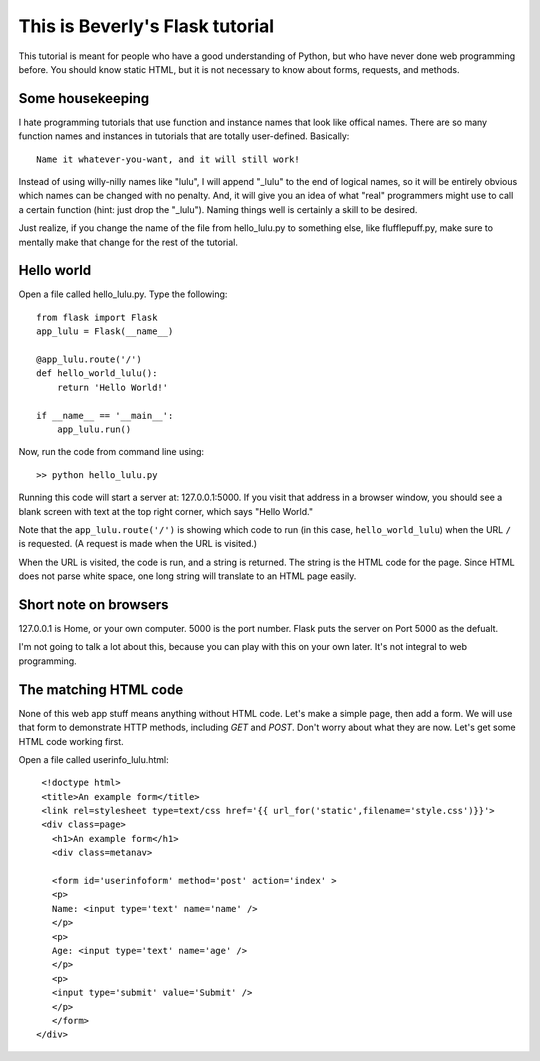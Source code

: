 This is Beverly's Flask tutorial
================================

This tutorial is meant for people who have a good understanding of Python,
but who have never done web programming before.  You should know static HTML, 
but it is not necessary to know about forms, requests, and methods.

Some housekeeping 
-----------------

I hate programming tutorials that use function and instance names that look 
like offical names.  There are so many function names and instances in 
tutorials that are totally user-defined.  Basically::

    Name it whatever-you-want, and it will still work!  

Instead of using willy-nilly names like "lulu", I will append "_lulu" to 
the end of logical names, so it will be entirely obvious which names can be 
changed with no penalty.  And, it will give you an idea of what "real"
programmers might use to call a certain function (hint: just drop the "_lulu").
Naming things well is certainly a skill to be desired.

Just realize, if you change the name of the file from hello_lulu.py
to something else, like flufflepuff.py, make sure to mentally make that
change for the rest of the tutorial.


Hello world
-----------

Open a file called hello_lulu.py.  Type the following::

    from flask import Flask
    app_lulu = Flask(__name__)

    @app_lulu.route('/')
    def hello_world_lulu():
        return 'Hello World!'

    if __name__ == '__main__':
        app_lulu.run()

Now, run the code from command line using::

    >> python hello_lulu.py

Running this code will start a server at: 127.0.0.1:5000.  If you visit that 
address in a browser window, you should see a blank screen with text at the 
top right corner, which says "Hello World." 

Note that the ``app_lulu.route('/')`` is showing which code to run (in this 
case, ``hello_world_lulu``) when the URL ``/`` is requested.  (A request is made 
when the URL is visited.)

When the URL is visited, the code is run, and a string is returned.  The 
string is the HTML code for the page.  Since HTML does not parse white space,
one long string will translate to an HTML page easily.

Short note on browsers
----------------------

127.0.0.1 is Home, or your own computer.  5000 is the port number.  Flask
puts the server on Port 5000 as the defualt.

I'm not going to talk a lot about this, because you can play with this on
your own later.  It's not integral to web programming.

The matching HTML code
----------------------

None of this web app stuff means anything without HTML code.  Let's make a 
simple page, then add a form.  We will use that form to demonstrate HTTP
methods, including `GET` and `POST`.  Don't worry about what they are now.
Let's get some HTML code working first.

Open a file called userinfo_lulu.html::

     <!doctype html>
     <title>An example form</title>
     <link rel=stylesheet type=text/css href='{{ url_for('static',filename='style.css')}}'>
     <div class=page>
       <h1>An example form</h1>
       <div class=metanav>

       <form id='userinfoform' method='post' action='index' >
       <p>
       Name: <input type='text' name='name' />
       </p>
       <p>
       Age: <input type='text' name='age' />
       </p>
       <p>
       <input type='submit' value='Submit' />
       </p>
       </form>
    </div>


